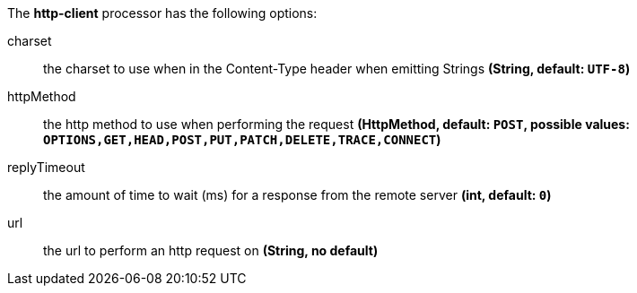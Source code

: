 The **http-client** processor has the following options:

charset:: the charset to use when in the Content-Type header when emitting Strings *(String, default: `UTF-8`)*
httpMethod:: the http method to use when performing the request *(HttpMethod, default: `POST`, possible values: `OPTIONS,GET,HEAD,POST,PUT,PATCH,DELETE,TRACE,CONNECT`)*
replyTimeout:: the amount of time to wait (ms) for a response from the remote server *(int, default: `0`)*
url:: the url to perform an http request on *(String, no default)*
